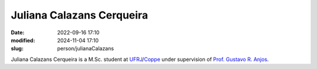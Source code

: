 Juliana Calazans Cerqueira
__________________________

:date: 2022-09-16 17:10
:modified: 2024-11-04 17:10
:slug: person/julianaCalazans

Juliana Calazans Cerqueira is a M.Sc. student at `UFRJ`_/`Coppe`_ under
supervision of `Prof. Gustavo R. Anjos`_.

.. Place your references here
.. _Prof. Gustavo R. Anjos: /person/gustavoRabello
.. _UFRJ: http://www.ufrj.br
.. _Federal University of Rio de Janeiro: http://www.ufrj.br
.. _Department of Mechanical Engineering: http://www.mecanica.ufrj.br/ufrj-em/index.php?lang=en
.. _Coppe: http://www.coppe.ufrj.br

